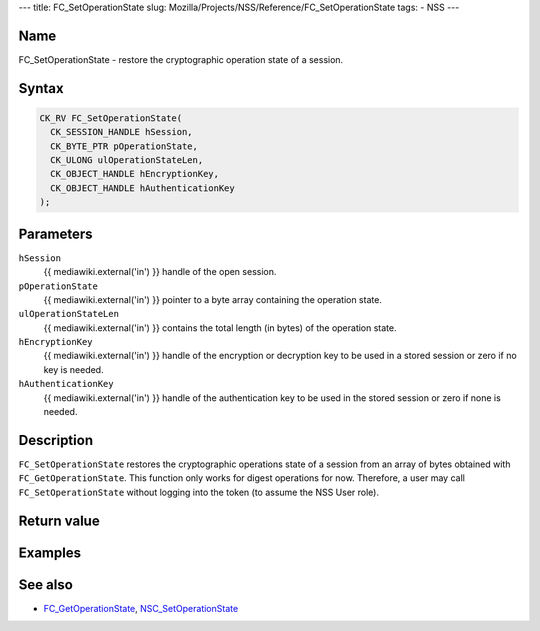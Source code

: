 --- title: FC_SetOperationState slug:
Mozilla/Projects/NSS/Reference/FC_SetOperationState tags: - NSS ---

.. _Name:

Name
~~~~

FC_SetOperationState - restore the cryptographic operation state of a
session.

.. _Syntax:

Syntax
~~~~~~

.. code:: eval

   CK_RV FC_SetOperationState(
     CK_SESSION_HANDLE hSession,
     CK_BYTE_PTR pOperationState,
     CK_ULONG ulOperationStateLen,
     CK_OBJECT_HANDLE hEncryptionKey,
     CK_OBJECT_HANDLE hAuthenticationKey
   );

.. _Parameters:

Parameters
~~~~~~~~~~

``hSession``
   {{ mediawiki.external('in') }} handle of the open session.
``pOperationState``
   {{ mediawiki.external('in') }} pointer to a byte array containing the
   operation state.
``ulOperationStateLen``
   {{ mediawiki.external('in') }} contains the total length (in bytes)
   of the operation state.
``hEncryptionKey``
   {{ mediawiki.external('in') }} handle of the encryption or decryption
   key to be used in a stored session or zero if no key is needed.
``hAuthenticationKey``
   {{ mediawiki.external('in') }} handle of the authentication key to be
   used in the stored session or zero if none is needed.

.. _Description:

Description
~~~~~~~~~~~

``FC_SetOperationState`` restores the cryptographic operations state of
a session from an array of bytes obtained with ``FC_GetOperationState``.
This function only works for digest operations for now. Therefore, a
user may call ``FC_SetOperationState`` without logging into the token
(to assume the NSS User role).

.. _Return_value:

Return value
~~~~~~~~~~~~

.. _Examples:

Examples
~~~~~~~~

.. _See_also:

See also
~~~~~~~~

-  `FC_GetOperationState </en-US/FC_GetOperationState>`__,
   `NSC_SetOperationState </en-US/NSC_SetOperationState>`__

